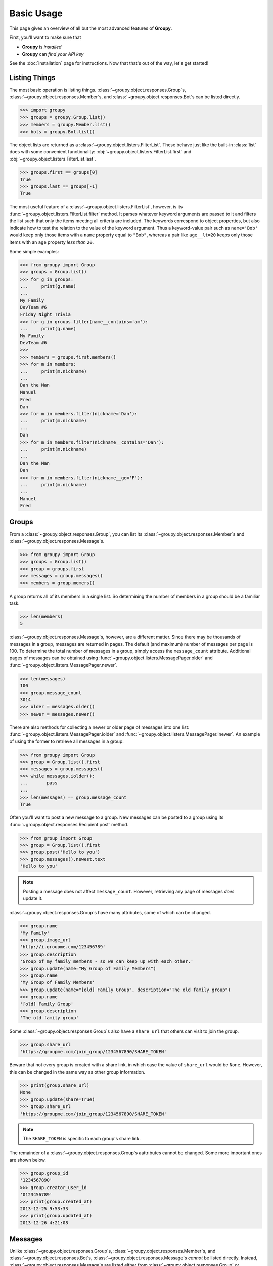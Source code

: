 ===========
Basic Usage
===========

This page gives an overview of all but the most advanced features of **Groupy**.

First, you'll want to make sure that 

- **Groupy** is *installed*
- **Groupy** can *find your API key*

See the :doc:`installation` page for instructions. Now that that's out of the
way, let's get started!



Listing Things
==============

The most basic operation is listing things.
:class:`~groupy.object.responses.Group`\ s,
:class:`~groupy.object.responses.Member`\ s, and
:class:`~groupy.object.responses.Bot`\ s can be listed directly.

.. code-block:: python

    >>> import groupy
    >>> groups = groupy.Group.list()
    >>> members = groupy.Member.list()
    >>> bots = groupy.Bot.list()

The object lists are returned as a 
:class:`~groupy.object.listers.FilterList`\ . These behave just like the
built-in :class:`list` does with some convenient functionality:
:obj:`~groupy.object.listers.FilterList.first` and
:obj:`~groupy.object.listers.FilterList.last`.

.. code-block:: python

    >>> groups.first == groups[0]
    True
    >>> groups.last == groups[-1]
    True

The most useful feature of a  :class:`~groupy.object.listers.FilterList`\ ,
however, is its :func:`~groupy.object.listers.FilterList.filter` method. It
parses whatever keyword arguments are passed to it and filters the list such
that only the items meeting all criteria are included. The keywords correspond
to object properties, but also indicate how to test the relation to the value
of the keyword argument. Thus a keyword-value pair such as ``name='Bob'`` would
keep only those items with a ``name`` property equal to ``"Bob"``, whereas a
pair like ``age__lt=20`` keeps only those items with an ``age`` property *less
than* ``20``.

Some simple examples: 

.. code-block:: python

    >>> from groupy import Group
    >>> groups = Group.list()
    >>> for g in groups:
    ...     print(g.name)
    ...
    My Family
    DevTeam #6
    Friday Night Trivia
    >>> for g in groups.filter(name__contains='am'):
    ...     print(g.name)
    My Family
    DevTeam #6
    >>> 
    >>> members = groups.first.members()
    >>> for m in members:
    ...     print(m.nickname)
    ... 
    Dan the Man
    Manuel
    Fred
    Dan
    >>> for m in members.filter(nickname='Dan'):
    ...     print(m.nickname)
    ... 
    Dan
    >>> for m in members.filter(nickname__contains='Dan'):
    ...     print(m.nickname)
    ... 
    Dan the Man
    Dan
    >>> for m in members.filter(nickname__ge='F'):
    ...     print(m.nickname)
    ... 
    Manuel
    Fred

Groups
======

From a :class:`~groupy.object.responses.Group`, you can list its 
:class:`~groupy.object.responses.Member`\ s and
:class:`~groupy.object.responses.Message`\ s.

.. code-block:: python

    >>> from groupy import Group
    >>> groups = Group.list()
    >>> group = groups.first
    >>> messages = group.messages()
    >>> members = group.memers()

A group returns all of its members in a single list. So determining the number
of members in a group should be a familiar task.

.. code-block:: python

    >>> len(members)
    5

:class:`~groupy.object.responses.Message`\ s, however, are a different matter.
Since there may be thousands of messages in a group, messages are returned in
pages. The default (and maximum) number of messages per page is 100. To
determine the total number of messages in a group, simply access the
``message_count`` attribute. Additional pages of messages can be obtained using
:func:`~groupy.object.listers.MessagePager.older` and
:func:`~groupy.object.listers.MessagePager.newer`.

.. code-block:: python

    >>> len(messages)
    100
    >>> group.message_count
    3014
    >>> older = messages.older()
    >>> newer = messages.newer()

There are also methods for collecting a newer or older page of messages into
one list: :func:`~groupy.object.listers.MessagePager.iolder` and
:func:`~groupy.object.listers.MessagePager.inewer`. An example of using the
former to retrieve all messages in a group:

.. code-block:: python

    >>> from groupy import Group
    >>> group = Group.list().first
    >>> messages = group.messages()
    >>> while messages.iolder():
    ...       pass
    ... 
    >>> len(messages) == group.message_count
    True

Often you'll want to post a new message to a group. New messages can be posted
to a group using its :func:`~groupy.object.responses.Recipient.post` method.

.. code-block:: python

    >>> from group import Group
    >>> group = Group.list().first
    >>> group.post('Hello to you')
    >>> group.messages().newest.text
    'Hello to you'

.. note::

    Posting a message does not affect ``message_count``. However, retrieving
    any page of messages *does* update it.

:class:`~groupy.object.responses.Group`\ s have many attributes, some of which
can be changed.

.. code-block:: python

    >>> group.name
    'My Family'
    >>> group.image_url
    'http://i.groupme.com/123456789'
    >>> group.description
    'Group of my family members - so we can keep up with each other.'
    >>> group.update(name="My Group of Family Members")
    >>> group.name
    'My Group of Family Members'
    >>> group.update(name="[old] Family Group", description="The old family group")
    >>> group.name
    '[old] Family Group'
    >>> group.description
    'The old family group'

Some :class:`~groupy.object.responses.Group`\ s also have a ``share_url`` that
others can visit to join the group.

.. code-block:: python

    >>> group.share_url
    'https://groupme.com/join_group/1234567890/SHARE_TOKEN'

Beware that not every group is created with a share link, in which case the
value of ``share_url`` would be ``None``. However, this can be changed in the
same way as other group information.

.. code-block:: python

    >>> print(group.share_url)
    None
    >>> group.update(share=True)
    >>> group.share_url
    'https://groupme.com/join_group/1234567890/SHARE_TOKEN'

.. note::

    The ``SHARE_TOKEN`` is specific to each group's share link.

The remainder of a :class:`~groupy.object.responses.Group`\ s aattributes cannot
be changed. Some more important ones are shown below.

.. code-block:: python

    >>> group.group_id
    '1234567890'
    >>> group.creator_user_id
    '0123456789'
    >>> print(group.created_at)
    2013-12-25 9:53:33
    >>> print(group.updated_at)
    2013-12-26 4:21:08


Messages
========

Unlike :class:`~groupy.object.responses.Group`\ s,
:class:`~groupy.object.responses.Member`\ s, and
:class:`~groupy.object.responses.Bot`\ s,
:class:`~groupy.object.responses.Message`\ s *cannot* be listed directly.
Instead, :class:`~groupy.object.responses.Message`\ s are listed either from
:class:`~groupy.object.responses.Group` or
:class:`~groupy.object.responses.Member` instances.

To list the messages from a group, use a group's 
:func:`~groupy.object.responses.Recipient.messages` method.

.. code-block:: python

    >>> from groupy import Group
    >>> group = Group.list().first
    >>> messages = group.messages()

To list the messages from a member, use a member's 
:func:`~groupy.object.responses.Recipient.messages` method.

.. code-block:: python

    >>> from groupy import Member
    >>> member = Member.list().first
    >>> messages = member.messages()

Messages have several properties. Let's look at a few of them. Messages have a
timestamp indicating when the message was created as a
:class:`datetime.datetime` instance, as well as information about the member
who posted it. Of course, messages can have text and attachments. 

.. code-block:: python

    >>> message = messages.newest
    >>> print(message.created_at)
    2014-4-29 12:19:05
    >>> message.user_id
    '0123456789'
    >>> message.name
    'Kevin'
    >>> message.avatar_url
    'http://i.groupme.com/123456789'
    >>> message.text
    'Hello'
    >>> message.attachments
    [Image(url='http://i.groupme.com/123456789')]

.. note::

    Not every message will have text and not every message will have
    attachments but every message must have one or the other.

.. note::

    Although the majority of messages will have just one attachment, there is
    no limit on the number of attachments. In fact, despite that most clients
    are incapable of displaying more than one of each type of attachment, the
    API doesn't limit the types of attachments in any way. For example, a
    single message might have two images, three locations, and one emoji, but
    it's not likely that any client would show them all or handle the message
    without error.

There are multiple types of messages. System messages are messages that are not
sent by a member, but generated by member actions. Many things generate system
messages, including membership changes (entering/leaving, adding/removing),
group updates (name, avatar, etc.), and member updates (nickname, avatar,
etc.), and changing the topic.

Additionally there are group messages and direct messages. Group messages are
messages in a group, whereas direct messages are messages between two members.

Each message has a few properties that can be used to differentiate among the
types.

    >>> message.group_id
    '1234567890'
    >>> message.recipient_id
    None
    >>> message.system
    False

In the above example, we can see that ``message.system`` is ``False``, which
indicates that the message was sent by a member, not the system. We can also
see that although the message has a ``message.group_id``, it does *not* have a
``message.recipient_id``, which means it is a group message. Had it been a
system message, ``message.system`` would have been ``True``. Had it been a
direct message, ``message.group_id`` would have been ``None`` and
``message.recipient_id`` would contain a valid user ID.

Lastly, each message contains a list of user IDs to indicate which members have
"liked" it.

    >>> message.favorited_by
    ['2345678901', '3456789012']

Because often more information about the member is desired, a list of actual
:class:`~groupy.object.responses.Member` instances can be retrieved using the
:func:`~groupy.object.responses.Message.likes` method.

.. code-block:: python

    >>> message.likes()
    [Rob, Jennifer, Vlad]

Messages can also be liked and unliked.

.. code-block:: python

    >>> message.like()
    True
    >>> message.unlike()
    True

.. note::

    Currently, the message instance itself does **not** update its own
    attributes. You must re-fetch the message.


Members
=======

:class:`~groupy.object.responses.Member` instances represent other GroupMe
users. Finding members can be accomplished in one of three ways.

Firstly, members may be listed from a group. This lists just the members of a
particular group.

.. code-block:: python

    >>> from groupy import Group
    >>> group = Group.list().first
    >>> members = group.members()

Secondly, members may be listed from a message. This lists just the members who
have "liked" a particular message.

.. code-block:: python

    >>> messages = group.messages()
    >>> message = message.newest
    >>> members = message.likes()

Lastly, *all* the members you've seen thus far can be listed directly.

.. code-block:: python

    >>> from groupy import Member
    >>> members = Member.list()

.. note::

    Although many attributes of a member are specific to a particular group,
    members listed in this fashion are taken from a single group with one
    exception: the nickname of each member listed from
    :func:`~groupy.object.responses.Member.list` is the most frequent of the
    names that the member uses among the groups of which you are both members.

Each member has a user ID, a nickname, and a URL indicating their avatar image
that are specific to the group from which the member was listed.

.. code-block:: python

    >>> member = members.first
    >>> member.user_id
    '0123456789'
    >>> member.nickname
    'Bill'
    >>> member.avatar_url
    'http://i.groupme.com/123456789'

Members have one more property of interest: ``muted``. This indicates whether
the member has that group muted.

.. code-block:: python

    >>> member1, member2 = members[:2]
    >>> member1.muted
    False
    >>> member2.muted
    True

Messaging a member and retrieving the messages between you and the member is
done in the same way as when messaging a group.

.. code-block:: python

    >>> member.post("Hello")
    >>> member.messages().newest.text
    'Hello'


Groups and Members
==================

Members can be added and removed from groups. Adding one or multiple members to
a group is quite intuitive. The following examples assume that no one from
``group1`` is a member of ``group2`` (although the API doesn't care if you add
a member who is already a member).

.. code-block:: python
    
    >>> from groupy import Group
    >>> group1, group2 = Group.list()[:2]
    >>> member = group1.members().first
    >>> group2.add(member)

Multiple members can be added simultaneously as well. Suppose you wanted to add
everyone from ``group1`` to ``group2``.

.. code-block:: python

    >>> group2.add(*group1.members())

Removing members, however, must be done one at a time:
 
.. code-block:: python

    >>> for m in group2.members():
    ...   group2.remove(m)
    ... 

GroupMe and You
===============

One of the most basic pieces of information you'll want to obtain is your own!
**Groupy** makes this very simple:

.. code-block:: python

    >>> from groupy import User
    >>> your_info = User.get()

It contains your GroupMe profile/account information and settings: 

.. code-block:: python

    >>> print(your_info.user_id)
    12345678
    >>> print(your_info.name)
    Billy Bob <-- the MAN!
    >>> print(your_info.image_url)
    http://i.groupme.com/123456789
    >>> print(your_info.sms)
    False
    >>> print(your_info.phone_number)
    +1 5055555555
    >>> print(your_info.email)
    bb@example.com

It also contains some meta information: 

.. code-block:: python

    >>> print(your_info.created_at)
    2011-3-14 14:11:12
    >>> print(your_info.updated_at)
    2013-4-20 6:58:26

``created_at`` and ``updated_at`` are returned as :class:`~datetime.datetime`
objects.


Bots
====

Bots can be a useful tool because each has a callback URL to which every
message in the group is POSTed. This allows your bot the chance to do... well,
something (whatever that may be) in response to every message!

.. note::

    Keep in mind that bots can only post messages to groups, so if anything
    else is going to get done, it'll be done by you, not your bot. That means
    adding and removing users, liking messages, direct messaging a member, and
    creating or modifying group will be done under your name.

Bot creation is simple. You'll need to give the bot a name and associate it
with a specific group. 

.. code-block:: python

    >>> from groupy import Bot, Group
    >>> group = Group.list().first
    >>> bot = Bot.create('R2D2', group)

``bot`` is now the newly created bot and is ready to be used. If you want, you
can also specify a callback URL *(recommened)*, as well as an image URL to be
used for the bot's avatar.

Just about the only thing a bot can do is post a message to a group. **Groupy**
makes it easy:

.. code-block:: python

    >>> from group import Bot
    >>> bot = Bot.list().first
    >>> bot.post("I'm a bot!")

Note that the bot always posts its messages to the group in which it belongs.
You can create multiple bots. Listing all of your bots is straightforward.

.. code-block:: python

    >>> from groupy import Bot
    >>> bots = Bot.list()

Now ``bots`` contains a list of all of your bots.

